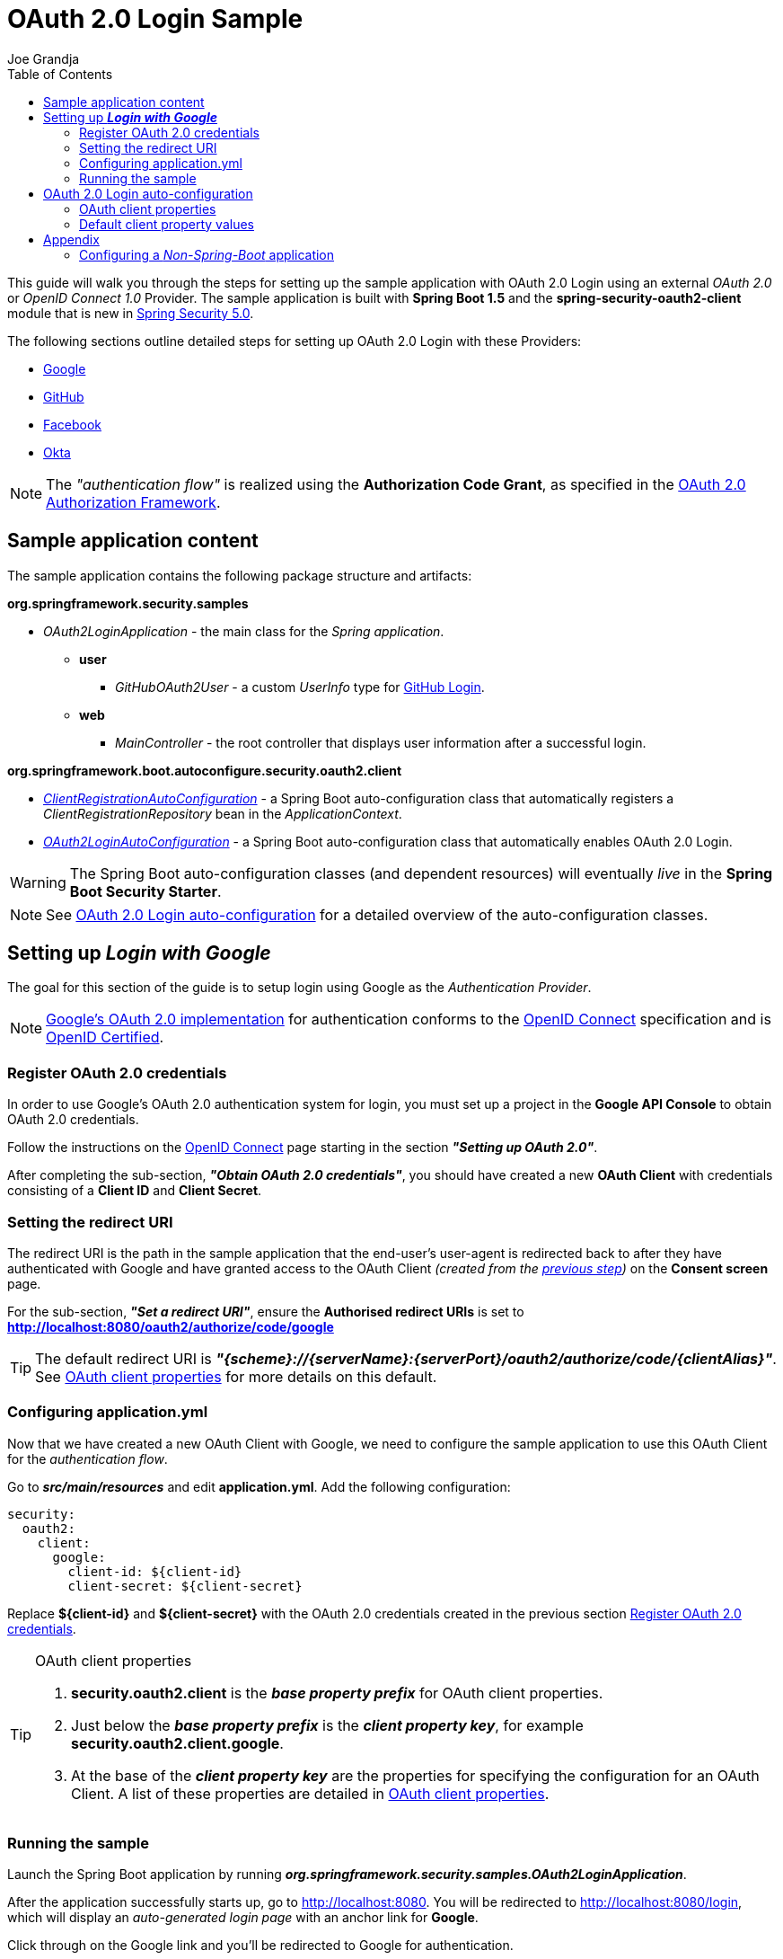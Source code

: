 = OAuth 2.0 Login Sample
Joe Grandja
:toc:
:security-site-url: https://projects.spring.io/spring-security/

[.lead]
This guide will walk you through the steps for setting up the sample application with OAuth 2.0 Login using an external _OAuth 2.0_ or _OpenID Connect 1.0_ Provider.
The sample application is built with *Spring Boot 1.5* and the *spring-security-oauth2-client* module that is new in {security-site-url}[Spring Security 5.0].

The following sections outline detailed steps for setting up OAuth 2.0 Login with these Providers:

* <<google-login, Google>>
* <<github-login, GitHub>>
* <<facebook-login, Facebook>>
* <<okta-login, Okta>>

NOTE: The _"authentication flow"_ is realized using the *Authorization Code Grant*, as specified in the https://tools.ietf.org/html/rfc6749#section-4.1[OAuth 2.0 Authorization Framework].

[[sample-app-content]]
== Sample application content

The sample application contains the following package structure and artifacts:

*org.springframework.security.samples*

[circle]
* _OAuth2LoginApplication_ - the main class for the _Spring application_.
** *user*
*** _GitHubOAuth2User_ - a custom _UserInfo_ type for <<github-login, GitHub Login>>.
** *web*
*** _MainController_ - the root controller that displays user information after a successful login.

*org.springframework.boot.autoconfigure.security.oauth2.client*

[circle]
* <<client-registration-auto-configuration-class, _ClientRegistrationAutoConfiguration_>> - a Spring Boot auto-configuration class
 that automatically registers a _ClientRegistrationRepository_ bean in the _ApplicationContext_.
* <<oauth2-login-auto-configuration-class, _OAuth2LoginAutoConfiguration_>> - a Spring Boot auto-configuration class that automatically enables OAuth 2.0 Login.

WARNING: The Spring Boot auto-configuration classes (and dependent resources) will eventually _live_ in the *Spring Boot Security Starter*.

NOTE: See <<oauth2-login-auto-configuration, OAuth 2.0 Login auto-configuration>> for a detailed overview of the auto-configuration classes.

[[google-login]]
== Setting up *_Login with Google_*

The goal for this section of the guide is to setup login using Google as the _Authentication Provider_.

NOTE: https://developers.google.com/identity/protocols/OpenIDConnect[Google's OAuth 2.0 implementation] for authentication conforms to the
 http://openid.net/connect/[OpenID Connect] specification and is http://openid.net/certification/[OpenID Certified].

[[google-login-register-credentials]]
=== Register OAuth 2.0 credentials

In order to use Google's OAuth 2.0 authentication system for login, you must set up a project in the *Google API Console* to obtain OAuth 2.0 credentials.

Follow the instructions on the https://developers.google.com/identity/protocols/OpenIDConnect[OpenID Connect] page starting in the section *_"Setting up OAuth 2.0"_*.

After completing the sub-section, *_"Obtain OAuth 2.0 credentials"_*, you should have created a new *OAuth Client* with credentials consisting of a *Client ID* and *Client Secret*.

[[google-login-redirect-uri]]
=== Setting the redirect URI

The redirect URI is the path in the sample application that the end-user's user-agent is redirected back to after they have authenticated with Google
and have granted access to the OAuth Client _(created from the <<google-login-register-credentials, previous step>>)_ on the *Consent screen* page.

For the sub-section, *_"Set a redirect URI"_*, ensure the *Authorised redirect URIs* is set to *http://localhost:8080/oauth2/authorize/code/google*

TIP: The default redirect URI is *_"{scheme}://{serverName}:{serverPort}/oauth2/authorize/code/{clientAlias}"_*.
 See <<oauth2-client-properties, OAuth client properties>> for more details on this default.

[[google-login-configure-application-yml]]
=== Configuring application.yml

Now that we have created a new OAuth Client with Google, we need to configure the sample application to use this OAuth Client for the _authentication flow_.

Go to *_src/main/resources_* and edit *application.yml*. Add the following configuration:

[source,yaml]
----
security:
  oauth2:
    client:
      google:
        client-id: ${client-id}
        client-secret: ${client-secret}
----

Replace *${client-id}* and *${client-secret}* with the OAuth 2.0 credentials created in the previous section <<google-login-register-credentials, Register OAuth 2.0 credentials>>.

[TIP]
.OAuth client properties
====
. *security.oauth2.client* is the *_base property prefix_* for OAuth client properties.
. Just below the *_base property prefix_* is the *_client property key_*, for example *security.oauth2.client.google*.
. At the base of the *_client property key_* are the properties for specifying the configuration for an OAuth Client.
 A list of these properties are detailed in <<oauth2-client-properties, OAuth client properties>>.
====

[[google-login-run-sample]]
=== Running the sample

Launch the Spring Boot application by running *_org.springframework.security.samples.OAuth2LoginApplication_*.

After the application successfully starts up, go to http://localhost:8080. You will be redirected to http://localhost:8080/login, which will display an _auto-generated login page_ with an anchor link for *Google*.

Click through on the Google link and you'll be redirected to Google for authentication.

After you authenticate using your Google credentials, the next page presented to you will be the *Consent screen*.
The Consent screen will ask you to either *_Allow_* or *_Deny_* access to the OAuth Client you created in the previous step <<google-login-register-credentials, Register OAuth 2.0 credentials>>.
Click *_Allow_* to authorize the OAuth Client to access your _email address_ and _basic profile_ information.

At this point, the OAuth Client will retrieve your email address and basic profile information from the http://openid.net/specs/openid-connect-core-1_0.html#UserInfo[*UserInfo Endpoint*] and establish an _authenticated session_.
The home page will then be displayed showing the user attributes retrieved from the *UserInfo Endpoint*, for example, name, email, profile, sub, etc.

[[oauth2-login-auto-configuration]]
== OAuth 2.0 Login auto-configuration

As you worked through this guide and setup OAuth 2.0 Login with one of the Providers,
we hope you noticed the ease in configuration and setup required in getting the sample up and running?
And you may be asking, how does this all work? Thanks to some Spring Boot auto-configuration _magic_,
we were able to automatically register the OAuth Client(s) configured in the `Environment`,
as well, provide a minimal security configuration for OAuth 2.0 Login for these registered OAuth Client(s).

The following provides an overview of the Spring Boot auto-configuration classes:

[[client-registration-auto-configuration-class]]
*_org.springframework.boot.autoconfigure.security.oauth2.client.ClientRegistrationAutoConfiguration_*::
`ClientRegistrationAutoConfiguration` is responsible for registering a `ClientRegistrationRepository` _bean_ with the `ApplicationContext`.
The `ClientRegistrationRepository` is composed of one or more `ClientRegistration` instances, which are created from the OAuth client properties
configured in the `Environment` that are prefixed with `security.oauth2.client.[client-alias]`, for example, `security.oauth2.client.google`.

NOTE: `ClientRegistrationAutoConfiguration` also loads a _resource_ named *oauth2-clients-defaults.yml*,
 which provides a set of default client property values for a number of _well-known_ Providers.
 More on this in the later section <<oauth2-default-client-properties, Default client property values>>.

[[oauth2-login-auto-configuration-class]]
*_org.springframework.boot.autoconfigure.security.oauth2.client.OAuth2LoginAutoConfiguration_*::
`OAuth2LoginAutoConfiguration` is responsible for enabling OAuth 2.0 Login,
only if there is a `ClientRegistrationRepository` _bean_ available in the `ApplicationContext`.

WARNING: The auto-configuration classes (and dependent resources) will eventually _live_ in the *Spring Boot Security Starter*.

[[oauth2-client-properties]]
=== OAuth client properties

The following specifies the common set of properties available for configuring an OAuth Client.

[TIP]
====
- *security.oauth2.client* is the *_base property prefix_* for OAuth client properties.
- Just below the *_base property prefix_* is the *_client property key_*, for example *security.oauth2.client.google*.
- At the base of the *_client property key_* are the properties for specifying the configuration for an OAuth Client.
====

- *client-authentication-method* - the method used to authenticate the _Client_ with the _Provider_. Supported values are *header* and *form*.
- *authorized-grant-type* - the OAuth 2.0 Authorization Framework defines the https://tools.ietf.org/html/rfc6749#section-1.3.1[Authorization Code] grant type,
 which is used to realize the _"authentication flow"_. Currently, this is the only supported grant type.
- *redirect-uri* - this is the client's _registered_ redirect URI that the _Authorization Server_ redirects the end-user's user-agent
 to after the end-user has authenticated and authorized access for the client.

NOTE: The default redirect URI is _"{scheme}://{serverName}:{serverPort}/oauth2/authorize/code/{clientAlias}"_, which leverages *URI template variables*.

- *scopes* - a comma-delimited string of scope(s) requested during the _Authorization Request_ flow, for example: _openid, email, profile_

NOTE: _OpenID Connect 1.0_ defines these http://openid.net/specs/openid-connect-core-1_0.html#ScopeClaims[standard scopes]: _profile, email, address, phone_

NOTE: Non-standard scopes may be defined by a standard _OAuth 2.0 Provider_. Please consult the Provider's OAuth API documentation to learn which scopes are supported.

- *authorization-uri* - the URI used by the client to redirect the end-user's user-agent to the _Authorization Server_ in order to obtain authorization from the end-user (the _Resource Owner_).
- *token-uri* - the URI used by the client when exchanging an _Authorization Grant_ (for example, Authorization Code) for an _Access Token_ at the _Authorization Server_.
- *user-info-uri* - the URI used by the client to access the protected resource *UserInfo Endpoint*, in order to obtain attributes of the end-user.
- *user-info-converter* - the `Converter` implementation class used to convert the *UserInfo Response* to a `UserInfo` (_OpenID Connect 1.0 Provider_) or `OAuth2User` instance (_Standard OAuth 2.0 Provider_).

TIP: The `Converter` implementation class for an _OpenID Connect 1.0 Provider_ is *org.springframework.security.oauth2.client.user.converter.UserInfoConverter*
 and for a standard _OAuth 2.0 Provider_ it's *org.springframework.security.oauth2.client.user.converter.OAuth2UserConverter*.

- *user-info-name-attribute-key* - the _key_ used to retrieve the *Name* of the end-user from the `Map` of available attributes in `UserInfo` or `OAuth2User`.

NOTE: _OpenID Connect 1.0_ defines the http://openid.net/specs/openid-connect-core-1_0.html#StandardClaims[*"name"* Claim], which is the end-user's full name and is the default used for `UserInfo`.

IMPORTANT: Standard _OAuth 2.0 Provider's_ may vary the naming of their *Name* attribute. Please consult the Provider's *UserInfo* API documentation.
 This is a *_required_* property when *user-info-converter* is set to `OAuth2UserConverter`.

- *client-name* - this is a descriptive name used for the client. The name may be used in certain scenarios, for example, when displaying the name of the client in the _auto-generated login page_.
- *client-alias* - an _alias_ which uniquely identifies the client. It *must be* unique within a `ClientRegistrationRepository`.

[[oauth2-default-client-properties]]
=== Default client property values

As noted previously, <<client-registration-auto-configuration-class, `ClientRegistrationAutoConfiguration`>> loads a _resource_ named *oauth2-clients-defaults.yml*,
which provides a set of default client property values for a number of _well-known_ Providers.

For example, the *authorization-uri*, *token-uri*, *user-info-uri* rarely change for a Provider and therefore it makes sense to
provide a set of defaults in order to reduce the configuration required by the user.

Below are the current set of default client property values:

.oauth2-clients-defaults.yml
[source,yaml]
----
security:
  oauth2:
    client:
      google:
        client-authentication-method: header
        authorized-grant-type: authorization_code
        redirect-uri: "{scheme}://{serverName}:{serverPort}{baseAuthorizeUri}/{clientAlias}"
        scopes: openid, email, profile
        authorization-uri: "https://accounts.google.com/o/oauth2/auth"
        token-uri: "https://accounts.google.com/o/oauth2/token"
        user-info-uri: "https://www.googleapis.com/oauth2/v3/userinfo"
        user-info-converter: "org.springframework.security.oauth2.client.user.converter.UserInfoConverter"
        client-name: Google
        client-alias: google
      github:
        client-authentication-method: header
        authorized-grant-type: authorization_code
        redirect-uri: "{scheme}://{serverName}:{serverPort}{baseAuthorizeUri}/{clientAlias}"
        scopes: user
        authorization-uri: "https://github.com/login/oauth/authorize"
        token-uri: "https://github.com/login/oauth/access_token"
        user-info-uri: "https://api.github.com/user"
        user-info-converter: "org.springframework.security.oauth2.client.user.converter.OAuth2UserConverter"
        client-name: GitHub
        client-alias: github
      facebook:
        client-authentication-method: form
        authorized-grant-type: authorization_code
        redirect-uri: "{scheme}://{serverName}:{serverPort}{baseAuthorizeUri}/{clientAlias}"
        scopes: public_profile, email
        authorization-uri: "https://www.facebook.com/v2.8/dialog/oauth"
        token-uri: "https://graph.facebook.com/v2.8/oauth/access_token"
        user-info-uri: "https://graph.facebook.com/me"
        user-info-converter: "org.springframework.security.oauth2.client.user.converter.OAuth2UserConverter"
        client-name: Facebook
        client-alias: facebook
      okta:
        client-authentication-method: header
        authorized-grant-type: authorization_code
        redirect-uri: "{scheme}://{serverName}:{serverPort}{baseAuthorizeUri}/{clientAlias}"
        scopes: openid, email, profile
        user-info-converter: "org.springframework.security.oauth2.client.user.converter.UserInfoConverter"
        client-name: Okta
        client-alias: okta
----

= Appendix
'''

[[configure-non-spring-boot-app]]
== Configuring a _Non-Spring-Boot_ application

If you are not using Spring Boot for your application, you will not be able to leverage the auto-configuration features for OAuth 2.0 Login.
You will be required to provide your own _security configuration_ in order to enable OAuth 2.0 Login.

The following sample code demonstrates a minimal security configuration for enabling OAuth 2.0 Login.

Assuming we have a _properties file_ named *oauth2-clients.properties* on the _classpath_ and it specifies all the _required_ properties for an OAuth Client, specifically _"Google"_:

.oauth2-clients.properties
[source,properties]
----
security.oauth2.client.google.client-id=${client-id}
security.oauth2.client.google.client-secret=${client-secret}
security.oauth2.client.google.client-authentication-method=header
security.oauth2.client.google.authorized-grant-type=authorization_code
security.oauth2.client.google.redirect-uri=http://localhost:8080/oauth2/authorize/code/google
security.oauth2.client.google.scopes=openid,email,profile
security.oauth2.client.google.authorization-uri=https://accounts.google.com/o/oauth2/auth
security.oauth2.client.google.token-uri=https://accounts.google.com/o/oauth2/token
security.oauth2.client.google.user-info-uri=https://www.googleapis.com/oauth2/v3/userinfo
security.oauth2.client.google.user-info-converter=org.springframework.security.oauth2.client.user.converter.UserInfoConverter
security.oauth2.client.google.client-name=Google
security.oauth2.client.google.client-alias=google
----

The following _security configuration_ will enable OAuth 2.0 Login using _"Google"_ as the _Authentication Provider_:

[source,java]
----
@EnableWebSecurity
@PropertySource("classpath:oauth2-clients.properties")
public class SecurityConfig extends WebSecurityConfigurerAdapter {
	private Environment environment;

	public SecurityConfig(Environment environment) {
		this.environment = environment;
	}

	@Override
	protected void configure(HttpSecurity http) throws Exception {
    http
      .authorizeRequests()
        .anyRequest().authenticated()
        .and()
      .oauth2Login()
        .clients(clientRegistrationRepository())
        .userInfoEndpoint()
          .userInfoTypeConverter(
            new UserInfoConverter(),
            new URI("https://www.googleapis.com/oauth2/v3/userinfo"));
	}

	@Bean
	public ClientRegistrationRepository clientRegistrationRepository() {
		List<ClientRegistration> clientRegistrations = Collections.singletonList(
			clientRegistration("security.oauth2.client.google."));

		return new InMemoryClientRegistrationRepository(clientRegistrations);
	}

	private ClientRegistration clientRegistration(String clientPropertyKey) {
		String clientId = this.environment.getProperty(clientPropertyKey + "client-id");
		String clientSecret = this.environment.getProperty(clientPropertyKey + "client-secret");
		ClientAuthenticationMethod clientAuthenticationMethod = ClientAuthenticationMethod.valueOf(
			this.environment.getProperty(clientPropertyKey + "client-authentication-method").toUpperCase());
		AuthorizationGrantType authorizationGrantType = AuthorizationGrantType.valueOf(
			this.environment.getProperty(clientPropertyKey + "authorized-grant-type").toUpperCase());
		String redirectUri = this.environment.getProperty(clientPropertyKey + "redirect-uri");
		String[] scopes = this.environment.getProperty(clientPropertyKey + "scopes").split(",");
		String authorizationUri = this.environment.getProperty(clientPropertyKey + "authorization-uri");
		String tokenUri = this.environment.getProperty(clientPropertyKey + "token-uri");
		String userInfoUri = this.environment.getProperty(clientPropertyKey + "user-info-uri");
		String clientName = this.environment.getProperty(clientPropertyKey + "client-name");
		String clientAlias = this.environment.getProperty(clientPropertyKey + "client-alias");

		return new ClientRegistration.Builder(clientId)
			.clientSecret(clientSecret)
			.clientAuthenticationMethod(clientAuthenticationMethod)
			.authorizedGrantType(authorizationGrantType)
			.redirectUri(redirectUri)
			.scopes(scopes)
			.authorizationUri(authorizationUri)
			.tokenUri(tokenUri)
			.userInfoUri(userInfoUri)
			.clientName(clientName)
			.clientAlias(clientAlias)
			.build();
	}
}
----
